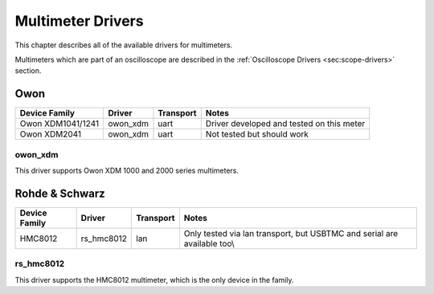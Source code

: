 .. _sec:meter-drivers:

Multimeter Drivers
==================

This chapter describes all of the available drivers for multimeters.

Multimeters which are part of an oscilloscope are described in the :ref:`Oscilloscope Drivers <sec:scope-drivers>`
section.

Owon
----

=================  ========  =========  =====
Device Family      Driver    Transport  Notes
=================  ========  =========  =====
Owon XDM1041/1241  owon_xdm  uart       Driver developed and tested on this meter
Owon XDM2041       owon_xdm  uart       Not tested but should work
=================  ========  =========  =====

owon_xdm
~~~~~~~~

This driver supports Owon XDM 1000 and 2000 series multimeters.

Rohde & Schwarz
---------------

=============  ==========  =========  =====
Device Family  Driver      Transport  Notes
=============  ==========  =========  =====
HMC8012        rs_hmc8012  lan        Only tested via lan transport, but USBTMC and serial are available too\\

=============  ==========  =========  =====

rs_hmc8012
~~~~~~~~~~

This driver supports the HMC8012 multimeter, which is the only device in the family.
